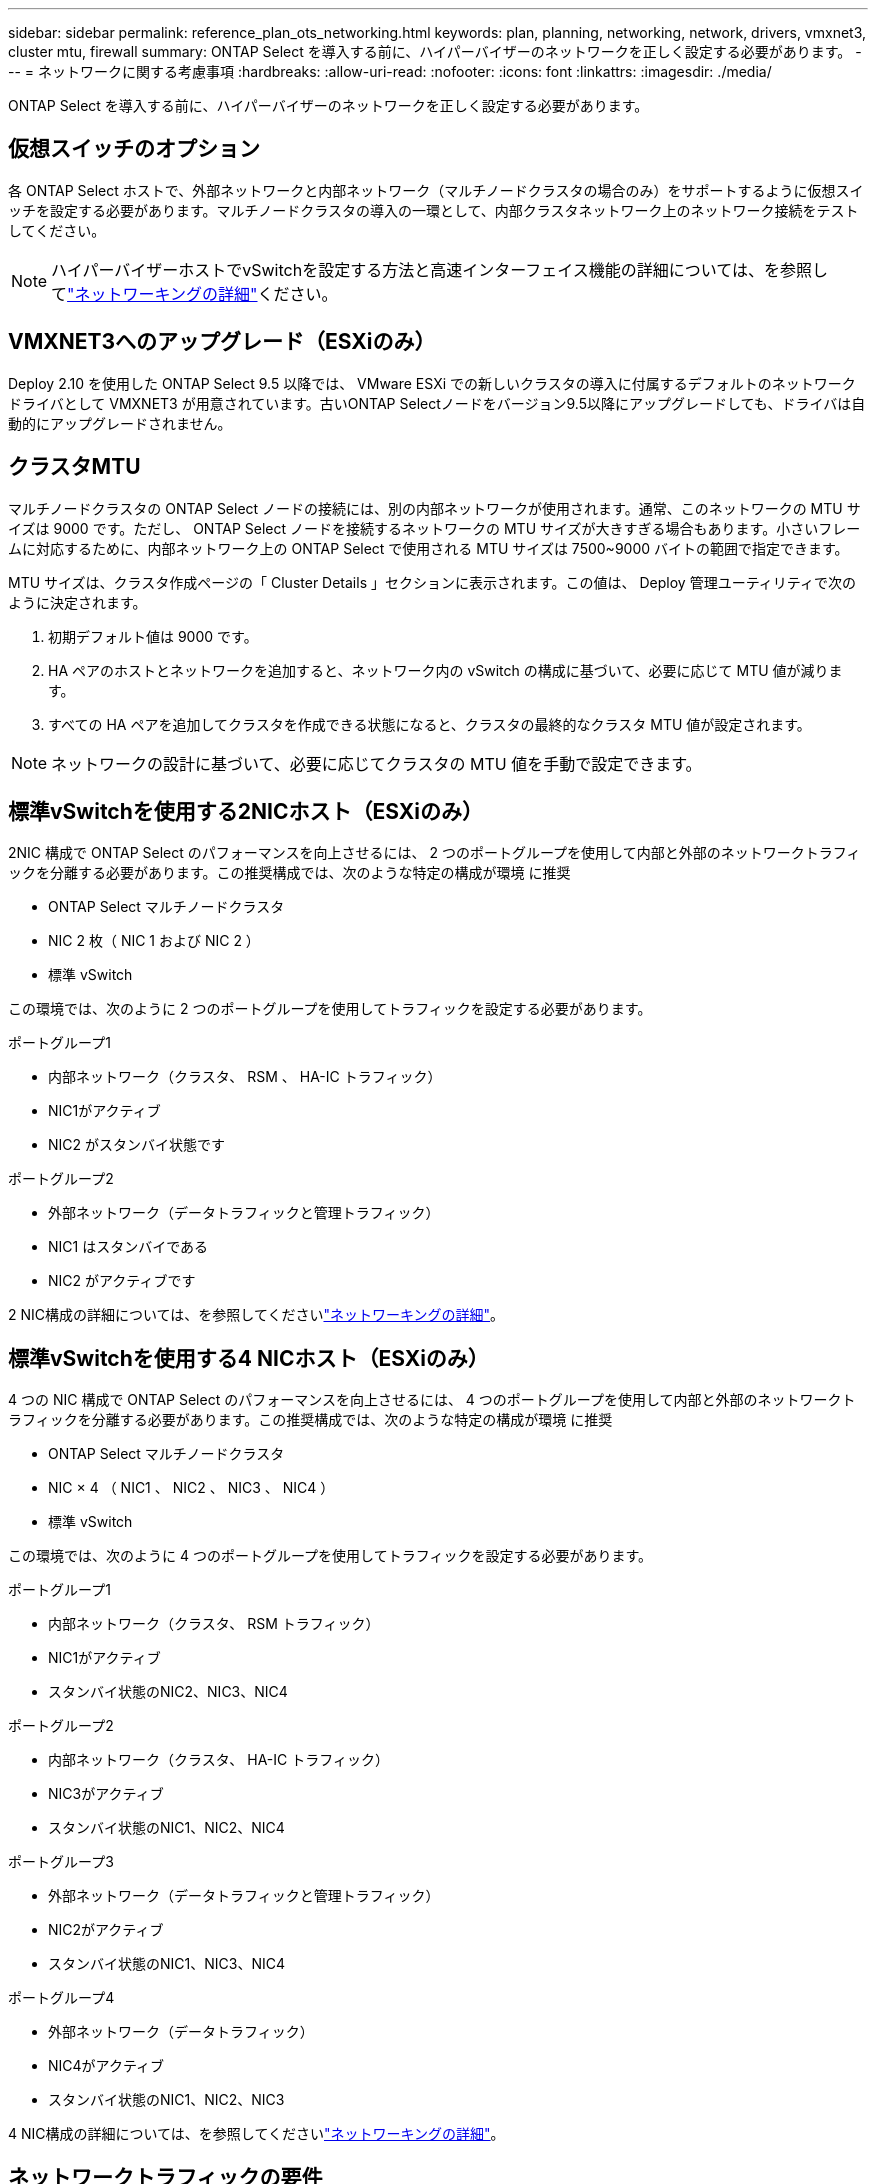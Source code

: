 ---
sidebar: sidebar 
permalink: reference_plan_ots_networking.html 
keywords: plan, planning, networking, network, drivers, vmxnet3, cluster mtu, firewall 
summary: ONTAP Select を導入する前に、ハイパーバイザーのネットワークを正しく設定する必要があります。 
---
= ネットワークに関する考慮事項
:hardbreaks:
:allow-uri-read: 
:nofooter: 
:icons: font
:linkattrs: 
:imagesdir: ./media/


[role="lead"]
ONTAP Select を導入する前に、ハイパーバイザーのネットワークを正しく設定する必要があります。



== 仮想スイッチのオプション

各 ONTAP Select ホストで、外部ネットワークと内部ネットワーク（マルチノードクラスタの場合のみ）をサポートするように仮想スイッチを設定する必要があります。マルチノードクラスタの導入の一環として、内部クラスタネットワーク上のネットワーク接続をテストしてください。


NOTE: ハイパーバイザーホストでvSwitchを設定する方法と高速インターフェイス機能の詳細については、を参照してlink:concept_nw_concepts_chars.html["ネットワーキングの詳細"]ください。



== VMXNET3へのアップグレード（ESXiのみ）

Deploy 2.10 を使用した ONTAP Select 9.5 以降では、 VMware ESXi での新しいクラスタの導入に付属するデフォルトのネットワークドライバとして VMXNET3 が用意されています。古いONTAP Selectノードをバージョン9.5以降にアップグレードしても、ドライバは自動的にアップグレードされません。



== クラスタMTU

マルチノードクラスタの ONTAP Select ノードの接続には、別の内部ネットワークが使用されます。通常、このネットワークの MTU サイズは 9000 です。ただし、 ONTAP Select ノードを接続するネットワークの MTU サイズが大きすぎる場合もあります。小さいフレームに対応するために、内部ネットワーク上の ONTAP Select で使用される MTU サイズは 7500~9000 バイトの範囲で指定できます。

MTU サイズは、クラスタ作成ページの「 Cluster Details 」セクションに表示されます。この値は、 Deploy 管理ユーティリティで次のように決定されます。

. 初期デフォルト値は 9000 です。
. HA ペアのホストとネットワークを追加すると、ネットワーク内の vSwitch の構成に基づいて、必要に応じて MTU 値が減ります。
. すべての HA ペアを追加してクラスタを作成できる状態になると、クラスタの最終的なクラスタ MTU 値が設定されます。



NOTE: ネットワークの設計に基づいて、必要に応じてクラスタの MTU 値を手動で設定できます。



== 標準vSwitchを使用する2NICホスト（ESXiのみ）

2NIC 構成で ONTAP Select のパフォーマンスを向上させるには、 2 つのポートグループを使用して内部と外部のネットワークトラフィックを分離する必要があります。この推奨構成では、次のような特定の構成が環境 に推奨

* ONTAP Select マルチノードクラスタ
* NIC 2 枚（ NIC 1 および NIC 2 ）
* 標準 vSwitch


この環境では、次のように 2 つのポートグループを使用してトラフィックを設定する必要があります。

.ポートグループ1
* 内部ネットワーク（クラスタ、 RSM 、 HA-IC トラフィック）
* NIC1がアクティブ
* NIC2 がスタンバイ状態です


.ポートグループ2
* 外部ネットワーク（データトラフィックと管理トラフィック）
* NIC1 はスタンバイである
* NIC2 がアクティブです


2 NIC構成の詳細については、を参照してくださいlink:concept_nw_concepts_chars.html["ネットワーキングの詳細"]。



== 標準vSwitchを使用する4 NICホスト（ESXiのみ）

4 つの NIC 構成で ONTAP Select のパフォーマンスを向上させるには、 4 つのポートグループを使用して内部と外部のネットワークトラフィックを分離する必要があります。この推奨構成では、次のような特定の構成が環境 に推奨

* ONTAP Select マルチノードクラスタ
* NIC × 4 （ NIC1 、 NIC2 、 NIC3 、 NIC4 ）
* 標準 vSwitch


この環境では、次のように 4 つのポートグループを使用してトラフィックを設定する必要があります。

.ポートグループ1
* 内部ネットワーク（クラスタ、 RSM トラフィック）
* NIC1がアクティブ
* スタンバイ状態のNIC2、NIC3、NIC4


.ポートグループ2
* 内部ネットワーク（クラスタ、 HA-IC トラフィック）
* NIC3がアクティブ
* スタンバイ状態のNIC1、NIC2、NIC4


.ポートグループ3
* 外部ネットワーク（データトラフィックと管理トラフィック）
* NIC2がアクティブ
* スタンバイ状態のNIC1、NIC3、NIC4


.ポートグループ4
* 外部ネットワーク（データトラフィック）
* NIC4がアクティブ
* スタンバイ状態のNIC1、NIC2、NIC3


4 NIC構成の詳細については、を参照してくださいlink:concept_nw_concepts_chars.html["ネットワーキングの詳細"]。



== ネットワークトラフィックの要件

ONTAP Select 環境のさまざまな参加者間でネットワークトラフィックが流れるように、ファイアウォールが適切に設定されていることを確認する必要があります。

.参加者
ONTAP Select 環境の一部としてネットワークトラフィックを交換する複数の参加者またはエンティティがあります。これらの情報が導入され、ネットワークトラフィック要件の要約概要 で使用されます。

* Deploy ONTAP Select 管理ユーティリティを導入する
* vSphere（ESXiのみ）vSphereサーバまたはESXiホスト（クラスタ環境でのホストの管理方法に応じて）
* ハイパーバイザーサーバESXiハイパーバイザーホストまたはLinux KVMホスト
* OTS ノード： ONTAP Select ノード
* OTS クラスタ ONTAP Select クラスタです
* Admin WS ローカル管理ワークステーション


.ネットワークトラフィック要件の要約
次の表に、 ONTAP Select 環境のネットワークトラフィック要件を示します。

[cols="20,20,35,25"]
|===
| プロトコル / ポート | ESXi / KVM | 方向 | 製品説明 


| TLS（443） | ESXi | vCenterサーバ（管理対象）またはESXi（管理対象または管理対象外）に導入 | VMware VIX API 


| 902 | ESXi | vCenter Server （管理対象）または ESXi （管理対象外）に導入 | VMware VIX API 


| ICMP | ESXiまたはKVM | ハイパーバイザーサーバに導入します | ping 


| ICMP | ESXiまたはKVM | 各 OTS ノードに展開します | ping 


| SSH（22） | ESXiまたはKVM | 管理 WS を各 OTS ノードに割り当てます | 管理 


| SSH（22） | KVM | ハイパーバイザーサーバノードに導入 | アクセスハイパーバイザーサーバ 


| TLS（443） | ESXiまたはKVM | OTS ノードおよびクラスタに展開します | ONTAP にアクセスします 


| TLS（443） | ESXiまたはKVM | 展開する各 OTS ノード | Access Deploy（容量プールライセンス） 


| iSCSI （ 3260 ） | ESXiまたはKVM | 展開する各 OTS ノード | メディエーター / メールボックスディスク 
|===
